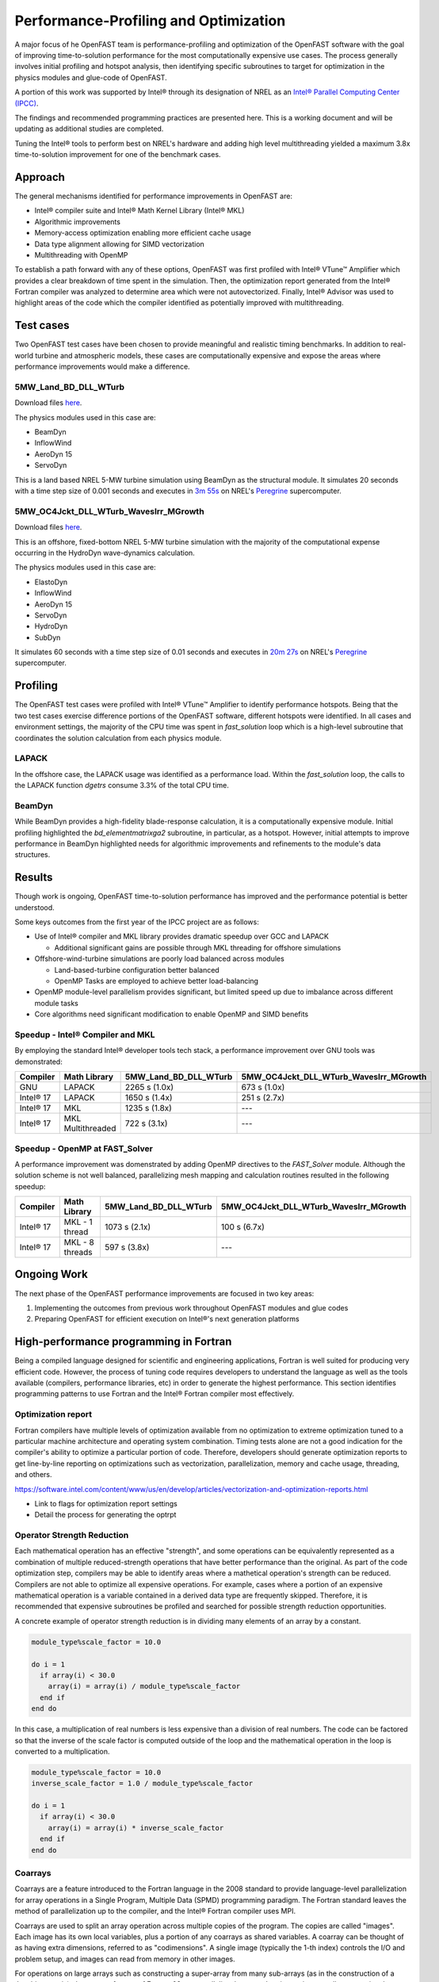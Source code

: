 Performance-Profiling and Optimization
======================================
A major focus of he OpenFAST team is performance-profiling and optimization
of the OpenFAST software with the goal of improving time-to-solution performance
for the most computationally expensive use cases. The process generally involves
initial profiling and hotspot analysis, then identifying specific subroutines to
target for optimization in the physics modules and glue-code of OpenFAST.

A portion of this work was supported by Intel® through its designation of NREL as an
`Intel® Parallel Computing Center (IPCC) <https://software.intel.com/en-us/ipcc>`_.

The findings and recommended programming practices are presented here. This is
a working document and will be updating as additional studies are completed.

Tuning the Intel® tools to perform best on NREL's hardware and adding high level
multithreading yielded a maximum 3.8x time-to-solution improvement for one
of the benchmark cases.

Approach
--------
The general mechanisms identified for performance improvements in OpenFAST are:

- Intel® compiler suite and Intel® Math Kernel Library (Intel® MKL)
- Algorithmic improvements
- Memory-access optimization enabling more efficient cache usage
- Data type alignment allowing for SIMD vectorization
- Multithreading with OpenMP

To establish a path forward with any of these options, OpenFAST was first
profiled with Intel® VTune™ Amplifier which provides a clear breakdown of
time spent in the simulation. Then, the optimization report generated from the
Intel® Fortran compiler was analyzed to determine area which were not
autovectorized. Finally, Intel® Advisor was used to highlight areas of the code
which the compiler identified as potentially improved with multithreading.

Test cases
----------
Two OpenFAST test cases have been chosen to provide meaningful and
realistic timing benchmarks. In addition to real-world turbine and
atmospheric models, these cases are computationally expensive and expose
the areas where performance improvements would make a difference.

5MW_Land_BD_DLL_WTurb
~~~~~~~~~~~~~~~~~~~~~
Download files `here <https://github.com/OpenFAST/r-test/tree/dev/glue-codes/openfast/5MW_Land_BD_DLL_WTurb>`__.

The physics modules used in this case are:

- BeamDyn
- InflowWind
- AeroDyn 15
- ServoDyn

This is a land based NREL 5-MW turbine simulation using BeamDyn as the
structural module. It simulates 20 seconds with a time step size of 0.001
seconds and executes in `3m 55s <https://my.cdash.org/testDetails.php?test=40171217&build=1649048>`__
on NREL's `Peregrine <https://www.nrel.gov/hpc/peregrine-system.html>`__
supercomputer.

5MW_OC4Jckt_DLL_WTurb_WavesIrr_MGrowth
~~~~~~~~~~~~~~~~~~~~~~~~~~~~~~~~~~~~~~
Download files `here <https://github.com/OpenFAST/r-test/tree/dev/glue-codes/openfast/5MW_OC4Jckt_DLL_WTurb_WavesIrr_MGrowth>`__.

This is an offshore, fixed-bottom NREL 5-MW turbine simulation with the
majority of the computational expense occurring in the HydroDyn wave-dynamics
calculation.

The physics modules used in this case are:

- ElastoDyn
- InflowWind
- AeroDyn 15
- ServoDyn
- HydroDyn
- SubDyn

It simulates 60 seconds with a time step size of 0.01 seconds and executes in
`20m 27s <https://my.cdash.org/testDetails.php?test=40171219&build=1649048>`__
on NREL's `Peregrine <https://www.nrel.gov/hpc/peregrine-system.html>`__
supercomputer.

Profiling
---------
The OpenFAST test cases were profiled with Intel® VTune™ Amplifier to
identify performance hotspots. Being that the two test cases exercise
difference portions of the OpenFAST software, different hotspots were
identified. In all cases and environment settings, the majority of the
CPU time was spent in `fast_solution` loop which is a high-level subroutine
that coordinates the solution calculation from each physics module.

LAPACK
~~~~~~
In the offshore case, the LAPACK usage was identified as a performance load.
Within the `fast_solution` loop, the calls to the LAPACK function `dgetrs`
consume 3.3% of the total CPU time.

.. figure:: images/offshore_lapack.png
   :width: 100%
   :align: center

BeamDyn
~~~~~~~
While BeamDyn provides a high-fidelity blade-response calculation, it is a
computationally expensive module. Initial profiling highlighted the
`bd_elementmatrixga2` subroutine, in particular, as a hotspot. However, initial
attempts to improve performance in BeamDyn highlighted needs for algorithmic
improvements and refinements to the module's data structures.

Results
-------
Though work is ongoing, OpenFAST time-to-solution performance has improved
and the performance potential is better understood.

Some keys outcomes from the first year of the IPCC project are as follows:

- Use of Intel® compiler and MKL library provides dramatic speedup over GCC
  and LAPACK

  - Additional significant gains are possible through MKL threading for
    offshore simulations

- Offshore-wind-turbine simulations are poorly load balanced
  across modules

  - Land-based-turbine configuration better balanced
  - OpenMP Tasks are employed to achieve better load-balancing

- OpenMP module-level parallelism provides significant, but limited speed
  up due to imbalance across different module tasks
- Core algorithms need significant modification to enable OpenMP and SIMD
  benefits


Speedup - Intel® Compiler and MKL
~~~~~~~~~~~~~~~~~~~~~~~~~~~~~~~~~
By employing the standard Intel® developer tools tech stack, a performance
improvement over GNU tools was demonstrated:

========= ================= ===================== ======================================
Compiler  Math Library      5MW_Land_BD_DLL_WTurb 5MW_OC4Jckt_DLL_WTurb_WavesIrr_MGrowth
========= ================= ===================== ======================================
GNU       LAPACK            2265 s (1.0x)         673 s (1.0x)
Intel® 17 LAPACK            1650 s (1.4x)         251 s (2.7x)
Intel® 17 MKL               1235 s (1.8x)         ---
Intel® 17 MKL Multithreaded 722 s (3.1x)          ---
========= ================= ===================== ======================================


Speedup - OpenMP at FAST_Solver
~~~~~~~~~~~~~~~~~~~~~~~~~~~~~~~
A performance improvement was domenstrated by adding OpenMP directives to the
`FAST_Solver` module. Although the solution scheme is not well balanced,
parallelizing mesh mapping and calculation routines resulted in the following
speedup:

========= =============== ===================== ======================================
Compiler  Math Library    5MW_Land_BD_DLL_WTurb 5MW_OC4Jckt_DLL_WTurb_WavesIrr_MGrowth
========= =============== ===================== ======================================
Intel® 17 MKL - 1 thread  1073 s (2.1x)         100 s (6.7x)
Intel® 17 MKL - 8 threads 597 s (3.8x)          ---
========= =============== ===================== ======================================


Ongoing Work
------------
The next phase of the OpenFAST performance improvements are focused in two key
areas:

1. Implementing the outcomes from previous work throughout OpenFAST modules and
   glue codes
2. Preparing OpenFAST for efficient execution on Intel®'s next generation
   platforms

.. Year 2 stuff:

.. Further, `Envision Energy USA, Ltd <http://www.envision-group.com/en/energy.html>`_
.. has continuously contributed code and expertise in this area.


.. Furthermore, NREL is optimizing OpenFAST for the future through profiling on
.. Intel next generation platform (NGP) simulators.

.. bd_5MW_dynamic
.. ~~~~~~~~~~~~~~
.. Download files `here <https://github.com/OpenFAST/r-test/tree/dev/modules/beamdyn/bd_5MW_dynamic>`__.

.. This is a standalone BeamDyn case of the NREL 5MW wind turbine. It simulates 30
.. seconds with a time step size of 0.002 seconds and executes in 24s on NREL's
.. Peregrine supercomputer.

.. BeamDyn dynamic solve

.. Performance Improvements
.. ------------------------
.. BeamDyn chosen as the module to improve from year 1

.. How to improve vectorization

.. BeamDyn Memory Alignment
.. ~~~~~~~~~~~~~~~~~~~~~~~~
.. Work accomplished to align beamdyn types in the dervive types module
.. - Ultimately, this needs to be done in the registry

.. Multithreading
.. ~~~~~~~~~~~~~~
.. OpenMP at the highest level
.. OpenMP added to BeamDyn dynamic solve

.. Speedup
.. -------

.. These are the areas where we have demonstrated performance improvements

.. BeamDyn Dynamic
.. ---------------
.. This improved beamdyn's time to solution by XX%

.. - VTune / Advisor
.. - Vectorization report
.. - SIMD report

.. Optimization Reports
.. The optimization reports provided by the Intel fortran compiler give a static
.. analysis of code optimization. Specifically, the vectorization and openmp
.. reports were analyzed to determine


High-performance programming in Fortran
---------------------------------------
Being a compiled language designed for scientific and engineering
applications, Fortran is well suited for producing very efficient
code. However, the process of tuning code requires developers to
understand the language as well as the tools available (compilers,
performance libraries, etc) in order to generate the highest
performance. This section identifies programming patterns to use
Fortran and the Intel® Fortran compiler most effectively.

Optimization report
~~~~~~~~~~~~~~~~~~~
Fortran compilers have multiple levels of optimization available
from no optimization to extreme optimization tuned to a particular
machine architecture and operating system combination. Timing tests
alone are not a good indication for the compiler's ability to optimize
a particular portion of code. Therefore, developers should generate
optimization reports to get line-by-line reporting on optimizations
such as vectorization, parallelization, memory and cache usage,
threading, and others.

https://software.intel.com/content/www/us/en/develop/articles/vectorization-and-optimization-reports.html

- Link to flags for optimization report settings
- Detail the process for generating the optrpt

Operator Strength Reduction
~~~~~~~~~~~~~~~~~~~~~~~~~~~
Each mathematical operation has an effective "strength", and some
operations can be equivalently represented as a combination of multiple
reduced-strength operations that have better performance than the
original. As part of the code optimization step, compilers may be
able to identify areas where a mathetical operation's strength can
be reduced. Compilers are not able to optimize all expensive operations. For
example, cases where a portion of an expensive mathematical operation
is a variable contained in a derived data type are frequently skipped.
Therefore, it is recommended that expensive subroutines be profiled
and searched for possible strength reduction opportunities.

A concrete example of operator strength reduction is in dividing
many elements of an array by a constant.

.. code-block:: fortran

  module_type%scale_factor = 10.0

  do i = 1
    if array(i) < 30.0
      array(i) = array(i) / module_type%scale_factor
    end if
  end do

In this case, a multiplication of real numbers is less expensive
than a division of real numbers. The code can be factored so that
the inverse of the scale factor is computed outside of the loop
and the mathematical operation in the loop is converted to a
multiplication.

.. code-block:: fortran

  module_type%scale_factor = 10.0
  inverse_scale_factor = 1.0 / module_type%scale_factor

  do i = 1
    if array(i) < 30.0
      array(i) = array(i) * inverse_scale_factor
    end if
  end do

Coarrays
~~~~~~~~
Coarrays are a feature introduced to the Fortran language in the 2008
standard to provide language-level parallelization for array operations
in a Single Program, Multiple Data (SPMD) programming paradigm.
The Fortran standard leaves the method of parallelization up to the
compiler, and the Intel® Fortran compiler uses MPI.

Coarrays are used to split an array operation across multiple copies
of the program. The copies are called "images". Each image has its
own local variables, plus a portion of any coarrays as shared
variables. A coarray can be thought of as having extra dimensions,
referred to as "codimensions". A single image (typically the 1-th
index) controls the I/O and problem setup, and images can read
from memory in other images.

For operations on large arrays such as constructing a super-array
from many sub-arrays (as in the construction of a Jacobian matrix),
the coarray feature of Fortran 08 can parallelize the procedure
improving overall computational efficiency.

.. TODO: Add example of coarray implementation in Fortran

Data modeling and access rules
~~~~~~~~~~~~~~~~~~~~~~~~~~~~~~
Fortran represents arrays in column-major order. This means that a
multidimensional array is represented in memory with column elements
being adjacent. If a given element in an array is at a location in
memory, one element before in memory corresponds to the element
above it in its column.

In order to make use of the single instruction, multiple data
features of modern processors, array construction and access
should happen in column-major order. That is, loops should loop
over the left-most index quickest. Slicing should occur with
the `:` also on the left-most index when possible.

With this in mind, data should be represented as structures of arrays
rather than arrays of structures. Concretely, this means that data
types within OpenFAST should contain the underlying arrays and arrays
should generally contain only numeric types.

The short program below displays the distance in memory in units
of bytes between elements of an array and neighboring elements.

.. code-block:: fortran

  program memloc

  implicit none

  integer(kind=8), dimension(3, 3) :: r, distance_up, distance_left

  ! Take the element values as their "ID"
  ! r(row, column)
  r(1,:) = (/ 1, 2, 3 /)
  r(2,:) = (/ 4, 5, 6 /)
  r(3,:) = (/ 7, 8, 9 /)
  print *, "Reference array:"
  call pretty_print_array(r)

  ! Compute the distance between matrix elements. Inputs to the `calculate_distance` function
  ! are indices for elements in the equation loc(this_element) - loc(other_element)
  distance_up(1,:) = (/ calculate_distance( 1,1 , 1,1), calculate_distance( 1,2 , 1,2), calculate_distance( 1,3 , 1,3) /)
  distance_up(2,:) = (/ calculate_distance( 2,1 , 1,1), calculate_distance( 2,2 , 1,2), calculate_distance( 2,3 , 1,3) /)
  distance_up(3,:) = (/ calculate_distance( 3,1 , 2,1), calculate_distance( 3,2 , 2,2), calculate_distance( 3,3 , 2,3) /)
  print *, "Distance in memory (bytes) for between an element and the one above it (top row zeroed):"
  call pretty_print_array(distance_up)

  distance_left(1,:) = (/ calculate_distance( 1,1 , 1,1), calculate_distance( 1,2 , 1,1), calculate_distance( 1,3 , 1,2) /)
  distance_left(2,:) = (/ calculate_distance( 2,1 , 2,1), calculate_distance( 2,2 , 2,1), calculate_distance( 2,3 , 2,2) /)
  distance_left(3,:) = (/ calculate_distance( 3,1 , 3,1), calculate_distance( 3,2 , 3,1), calculate_distance( 3,3 , 3,2) /)
  print *, "Distance in memory (bytes) for between an element and the one to the its left (first column zeroed):"
  call pretty_print_array(distance_left)

  contains

  integer(8) function calculate_distance(c1, r1, c2, r2)

      integer, intent(in) :: c1, r1, c2, r2
      calculate_distance = loc(r(c1, r1)) - loc(r(c2, r2))

  end function

  subroutine pretty_print_array(array)

      integer(8), dimension(3,3), intent(in) :: array
      print *, "["
      print '(I4, I4, I4)', array(1,1), array(1,2), array(1,3)
      print '(I4, I4, I4)', array(2,1), array(2,2), array(2,3)
      print '(I4, I4, I4)', array(3,1), array(3,2), array(3,3)
      print *, "]"

  end subroutine

  end program
